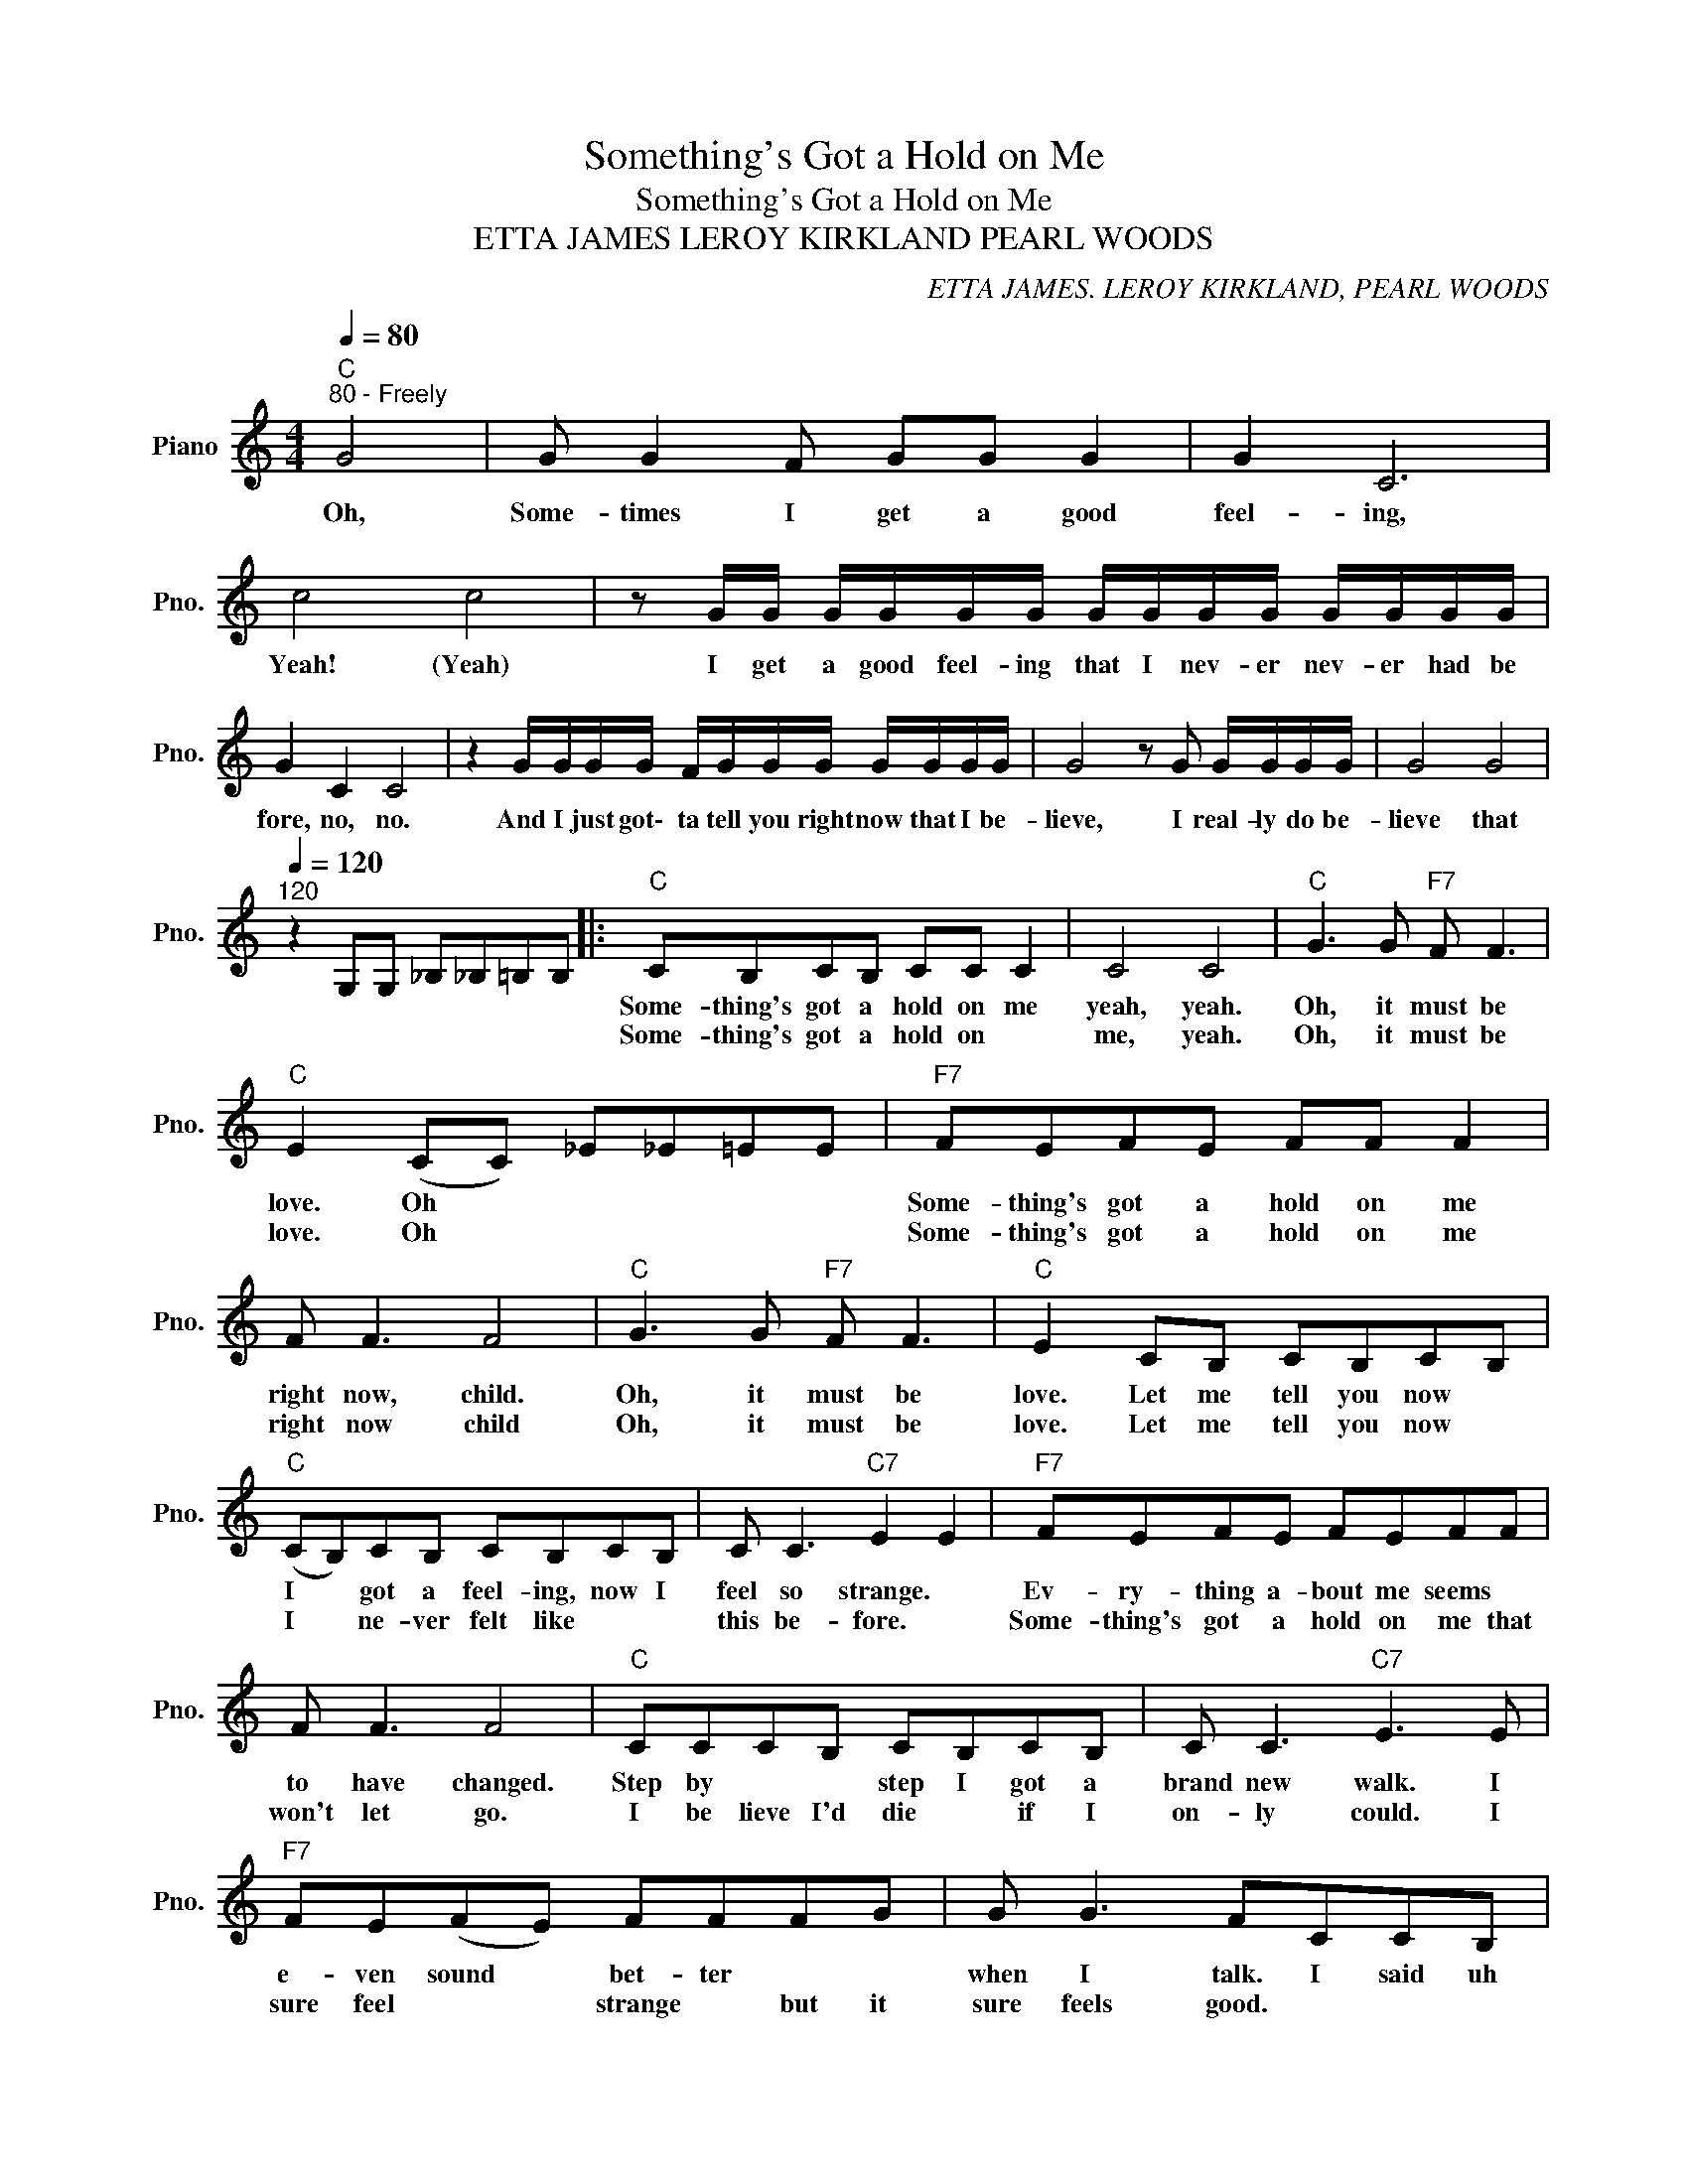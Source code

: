 X:1
T:Something's Got a Hold on Me
T:Something's Got a Hold on Me
T:ETTA JAMES LEROY KIRKLAND PEARL WOODS
C:ETTA JAMES. LEROY KIRKLAND, PEARL WOODS
Z:All Rights Reserved
L:1/8
Q:1/4=80
M:4/4
K:C
V:1 treble nm="Piano" snm="Pno."
%%MIDI program 0
%%MIDI control 7 100
%%MIDI control 10 64
V:1
"C""^80 - Freely" G4 | G G2 F GG G2 | G2 C6 | c4 c4 | z G/G/ G/G/G/G/ G/G/G/G/ G/G/G/G/ | %5
w: Oh,|Some- times I get a good|feel- ing,|Yeah! (Yeah)|I get a good feel- ing that I nev- er nev- er had be|
w: |||||
 G2 C2 C4 | z2 G/G/G/G/ F/G/G/G/ G/G/G/G/ | G4 z G G/G/G/G/ | G4 G4 | %9
w: fore, no, no.|And I just got\- ta tell you right now that I be-|lieve, I real- ly do be-|lieve that|
w: ||||
[Q:1/4=120]"^120" z2 G,G, _B,_B,=B,B, |:"C" CB,CB, CC C2 | C4 C4 |"C" G3 G"F7" F F3 | %13
w: |Some- thing's got a hold on me|yeah, yeah.|Oh, it must be|
w: |Some- thing's got a hold on *|me, yeah.|Oh, it must be|
"C" E2 (CC) _E_E=EE |"F7" FEFE FF F2 | F F3 F4 |"C" G3 G"F7" F F3 |"C" E2 CB, CB,CB, | %18
w: love. Oh * * * * *|Some- thing's got a hold on me|right now, child.|Oh, it must be|love. Let me tell you now *|
w: love. Oh * * * * *|Some- thing's got a hold on me|right now child|Oh, it must be|love. Let me tell you now *|
"C" (CB,)CB, CB,CB, | C C3"C7" E2 E2 |"F7" FEFE FEFF | F F3 F4 |"C" CCCB, CB,CB, | C C3"C7" E3 E | %24
w: I * got a feel- ing, now I|feel so strange. *|Ev- ry- thing a- bout me seems *|to have changed.|Step by * * step I got a|brand new walk. I|
w: I * ne- ver felt like * *|this be- fore. *|Some- thing's got a hold on me that|won't let go.|I be lieve I'd die * if I|on- ly could. I|
"F7" FE(FE) FFFG | G G3 FCCB, |"C" C4 C4 |"G7" D4 D4 |"C" E4 E4 |"F7" c8 |"C" c4"Am7" G4 | %31
w: e- ven sound * bet- ter * *|when I talk. I said uh|Oh! (Oh)|Oh! (Oh)|Oh! (Oh)|Oh!|Oh, wo|
w: sure feel * * strange * but it|sure feels good. * * *||||||
"Dm7" F2 F2"G7" F F3 |"C" EGGG"F7" F F3 |1"C" E2 F,F, A,A,(B,B,) :|2"C" E2 CB, CB,CB, || %35
w: wo, It must be|love. (You know it must be|love.) Let me tell you now *|love. Let me tell you now my|
w: ||||
 C2 C2 C C2 C | C C3"C7" E3 E |"F7" F2 F2 FFFF | G G3 F4 |"C" C2 CC C2 C2 | C C3"C7" E4 | %41
w: heart feels hea- vy, my|feet feel light. I|shake all o- ver but I|feel al- right.|I ne- ver felt like|this be- fore.|
w: ||||||
"F7" FFFF FFFF | G G3 F4 |"C" C2 CC C2 CC | CC C2"C7" E3 E |"F7" F2 F2 FF F2 | F F3 F4 | %47
w: Some- thing's got a hold on me that|won't let go.|I ne- ver thought it could|hap- pen to me. My|heart was hea- vy, in|mis- er- y.|
w: ||||||
"C" C2 CC C2 CC | C C3"C7" E4 |"F7" F2 F2 FFFF | GG G2 FCCB, |"C" C4 C4 |"G7" D4 D4 |"C" E4 E4 | %54
w: I ne- ver thought it could|be this way.|Love's sure gon- na put a|hurt- in' on me. I said uh|Oh! (Oh)|Oh! (Oh)|Oh! (Oh)|
w: |||||||
"F7" c8 |"C" c4"Am7" G4 |"Dm7" F2 F2"G7" F F3 |"C" EGGG"F7" F F3 |"C" E2 CB, C C3 | %59
w: Oh!|Ba- by,|oh, It must be|love. (You know it must be|love.) Yeah, it walks like|
w: |||||
 C2 CC"F7" F F3 |"C" E3 C C C3 | C3 C"F7" F F3 |"C" E2 CB, C C3 | E2 CC"F7" F F3 | %64
w: love. (Yeah, it walks like|love.) It talks like|love. (It talks like|love.) Makes me feel al-|right. (Makes me feel al-|
w: |||||
"C" E2 CB, C/C/ C2 C | C2 CC"F7" F/F/ F2 F | C2"^repeat and fade out" G,2 A, C3 | C2 z2 z4 |] %68
w: right.) In the mid- dle of the|night. (In the mid- dle of the|night.) Wo wo wo|wo|
w: ||||

